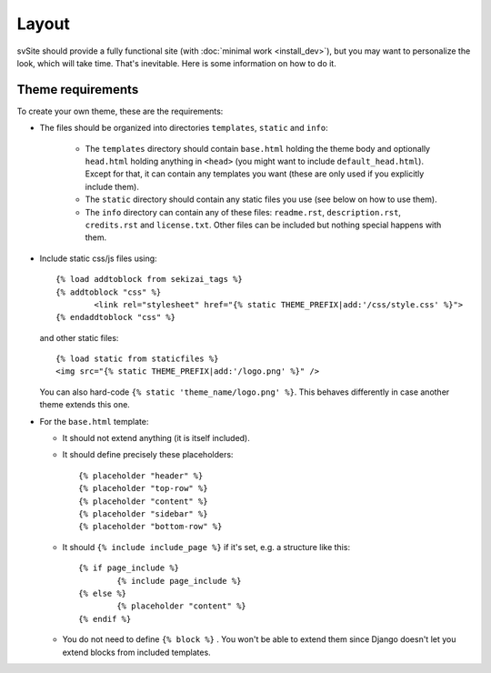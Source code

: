 
Layout
===============================

svSite should provide a fully functional site (with :doc:`minimal work <install_dev>`), but you may want to personalize the look, which will take time. That's inevitable. Here is some information on how to do it.

Theme requirements
-------------------------------

To create your own theme, these are the requirements:

* The files should be organized into directories ``templates``, ``static`` and ``info``:

	* The ``templates`` directory should contain ``base.html`` holding the theme body and optionally ``head.html`` holding anything in ``<head>`` (you might want to include ``default_head.html``). Except for that, it can contain any templates you want (these are only used if you explicitly include them).
	* The ``static`` directory should contain any static files you use (see below on how to use them).
	* The ``info`` directory can contain any of these files: ``readme.rst``, ``description.rst``, ``credits.rst`` and ``license.txt``. Other files can be included but nothing special happens with them.

*
	Include static css/js files using::

		{% load addtoblock from sekizai_tags %}
		{% addtoblock "css" %}
			<link rel="stylesheet" href="{% static THEME_PREFIX|add:'/css/style.css' %}">
		{% endaddtoblock "css" %}

	and other static files::

		{% load static from staticfiles %}
		<img src="{% static THEME_PREFIX|add:'/logo.png' %}" />

	You can also hard-code ``{% static 'theme_name/logo.png' %}``. This behaves differently in case another theme extends this one.

*
	For the ``base.html`` template:

	* It should not extend anything (it is itself included).
	* It should define precisely these placeholders::

		{% placeholder "header" %}
		{% placeholder "top-row" %}
		{% placeholder "content" %}
		{% placeholder "sidebar" %}
		{% placeholder "bottom-row" %}

	* It should ``{% include include_page %}`` if it's set, e.g. a structure like this::

		{% if page_include %}
			{% include page_include %}
		{% else %}
			{% placeholder "content" %}
		{% endif %}

	* You do not need to define ``{% block %}`` . You won't be able to extend them since Django doesn't let you extend blocks from included templates.


